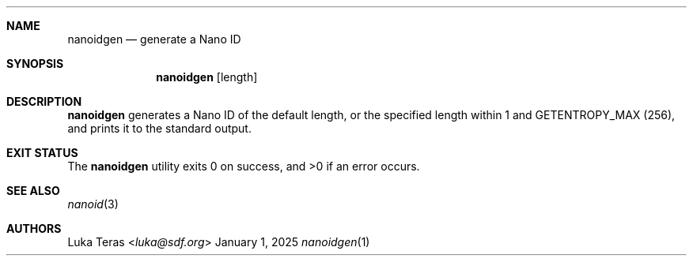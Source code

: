 .Dd January 1, 2025
.Dt nanoidgen 1
.Sh NAME
.Nm nanoidgen
.Nd generate a Nano ID
.Sh SYNOPSIS
.Nm
.Op length
.Sh DESCRIPTION
.Nm
generates a Nano ID of the default length, or the specified length within 1 and
.Dv GETENTROPY_MAX
(256), and prints it to the standard output.
.Sh EXIT STATUS
.Ex -std
.Sh SEE ALSO
.Xr nanoid 3
.Sh AUTHORS
.An Luka Teras Aq Mt luka@sdf.org
